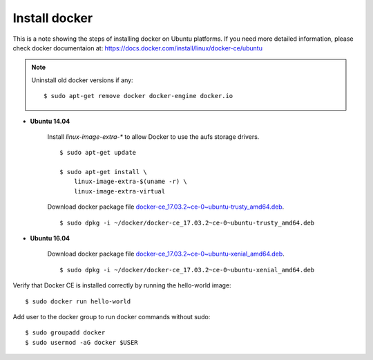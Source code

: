 Install docker
==============

This is a note showing the steps of installing docker on Ubuntu platforms. If you need more detailed information, please check docker documentaion at: https://docs.docker.com/install/linux/docker-ce/ubuntu


.. note::
    Uninstall old docker versions if any::

        $ sudo apt-get remove docker docker-engine docker.io

- **Ubuntu 14.04**

    Install `linux-image-extra-*` to allow Docker to use the aufs storage drivers.
    ::

        $ sudo apt-get update

        $ sudo apt-get install \
            linux-image-extra-$(uname -r) \
            linux-image-extra-virtual

    Download docker package file `docker-ce_17.03.2~ce-0~ubuntu-trusty_amd64.deb <https://download.docker.com/linux/ubuntu/dists/trusty/pool/stable/amd64/docker-ce_17.03.2~ce-0~ubuntu-trusty_amd64.deb>`_.
    ::

        $ sudo dpkg -i ~/docker/docker-ce_17.03.2~ce-0~ubuntu-trusty_amd64.deb


- **Ubuntu 16.04**

    Download docker package file `docker-ce_17.03.2~ce-0~ubuntu-xenial_amd64.deb <https://download.docker.com/linux/ubuntu/dists/xenial/pool/stable/amd64/docker-ce_17.03.2~ce-0~ubuntu-xenial_amd64.deb>`_.
    ::

        $ sudo dpkg -i ~/docker/docker-ce_17.03.2~ce-0~ubuntu-xenial_amd64.deb

Verify that Docker CE is installed correctly by running the hello-world image::

    $ sudo docker run hello-world

Add user to the docker group to run docker commands without sudo::

    $ sudo groupadd docker
    $ sudo usermod -aG docker $USER